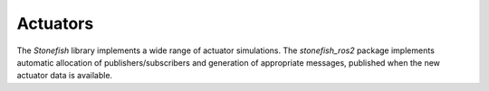 .. _actuators:

=========
Actuators
=========

The *Stonefish* library implements a wide range of actuator simulations. The *stonefish_ros2* package implements automatic allocation of publishers/subscribers and generation of appropriate messages, published when the new actuator data is available. 